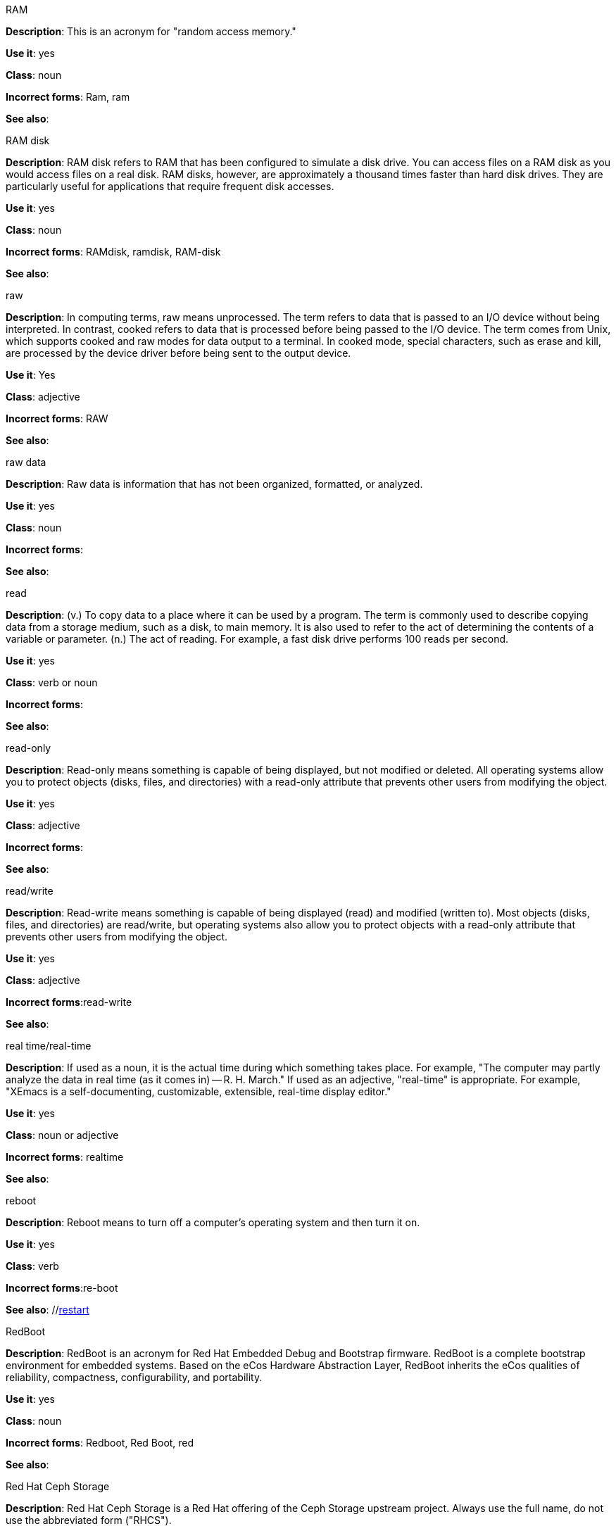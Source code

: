 .RAM
[[ram]]

*Description*: This is an acronym for "random access memory."

*Use it*: yes

*Class*: noun

*Incorrect forms*: Ram, ram 

*See also*:



.RAM disk
[[ram-disk]]

*Description*: RAM disk refers to RAM that has been configured to simulate a disk drive. You can access files on a RAM disk as you would access files on a real disk. RAM disks, however, are approximately a thousand times faster than hard disk drives. They are particularly useful for applications that require frequent disk accesses.

*Use it*: yes

*Class*: noun

*Incorrect forms*: RAMdisk, ramdisk, RAM-disk

*See also*:



.raw
[[raw]]

*Description*: In computing terms, raw means unprocessed. The term refers to data that is passed to an I/O device without being interpreted. In contrast, cooked refers to data that is processed before being passed to the I/O device. The term comes from Unix, which supports cooked and raw modes for data output to a terminal. In cooked mode, special characters, such as erase and kill, are processed by the device driver before being sent to the output device. 

*Use it*: Yes

*Class*: adjective

*Incorrect forms*: RAW 

*See also*:



.raw data
[[raw-data]]

*Description*: Raw data is information that has not been organized, formatted, or analyzed. 

*Use it*: yes

*Class*: noun

*Incorrect forms*: 

*See also*:



.read
[[read]]

*Description*: (v.) To copy data to a place where it can be used by a program. The term is commonly used to describe copying data from a storage medium, such as a disk, to main memory. It is also used to refer to the act of determining the contents of a variable or parameter. (n.) The act of reading. For example, a fast disk drive performs 100 reads per second. 

*Use it*: yes

*Class*: verb or noun

*Incorrect forms*: 

*See also*:



.read-only
[[readonly]]

*Description*: Read-only means something is capable of being displayed, but not modified or deleted. All operating systems allow you to protect objects (disks, files, and directories) with a read-only attribute that prevents other users from modifying the object. 

*Use it*: yes

*Class*: adjective

*Incorrect forms*: 

*See also*:



.read/write
[[read-write]]

*Description*: Read-write means something is capable of being displayed (read) and modified (written to). Most objects (disks, files, and directories) are read/write, but operating systems also allow you to protect objects with a read-only attribute that prevents other users from modifying the object.

*Use it*: yes

*Class*: adjective

*Incorrect forms*:read-write 

*See also*:



.real time/real-time
[[real-time]]

*Description*: If used as a noun, it is the actual time during which something takes place. For example, "The computer may partly analyze the data in real time (as it comes in) -- R. H. March." If used as an adjective, "real-time" is appropriate. For example, "XEmacs is a self-documenting, customizable, extensible, real-time display editor."

*Use it*: yes

*Class*: noun or adjective

*Incorrect forms*: realtime

*See also*:



.reboot
[[reboot]]

*Description*: Reboot means to turn off a computer's operating system and then turn it on. 

*Use it*: yes

*Class*: verb

*Incorrect forms*:re-boot 

*See also*: //xref:restart[restart]



.RedBoot
[[redboot]]

*Description*: RedBoot is an acronym for Red Hat Embedded Debug and Bootstrap firmware. RedBoot is a complete bootstrap environment for embedded systems. Based on the eCos Hardware Abstraction Layer, RedBoot inherits the eCos qualities of reliability, compactness, configurability, and portability.

*Use it*: yes

*Class*: noun

*Incorrect forms*: Redboot, Red Boot, red 

*See also*:



.Red Hat Ceph Storage
[[red-hat-ceph-storage]]

*Description*: Red Hat Ceph Storage is a Red Hat offering of the Ceph Storage upstream project. Always use the full name, do not use the abbreviated form ("RHCS").

*Use it*: yes

*Class*: noun

*Incorrect forms*: RHCS

*See also*: xref:ceph-command[ceph], xref:ceph[Ceph]



.Red Hat Network Satellite Server and Red Hat Network Proxy Server
[[red-hat-network-satellite-server-and-red-hat-network-proxy-server]]

*Description*: Write these names in full the first time that you use them in a document. Subsequently, you can write "RHN Satellite Server" and "RHN Proxy Server," or omit the word "Server" from any of the previous constructions. With sufficient context, you can refer to "Satellite" and "Proxy," for example, "RHN Satellite and Proxy" instead of "RHN Satellite and RHN Proxy." 

*Use it*: yes

*Class*: noun

*Incorrect forms*: Red Hat Satellite (Server), Red Hat Proxy (Server)

*See also*:



.Red Hat Way
[[red-hat-way]]

*Description*: Red Hat Way refers to the culture valued and maintained by Red Hat associates.

*Use it*: yes

*Class*: noun

*Incorrect forms*: Red Hat way

*See also*:



.refer to
[[refer-to]]

*Description*: Use _see_ to indicate a reference (within a manual) or a cross-reference (to another manual or documentation source).  

*Use it*: no

*Class*: verb

*Incorrect forms*: 

*See also*: //xref:see[see]



.remote access
[[remote-access]]

*Description*: Remote access is the ability to log on to a network from a distant location. Generally, this implies a computer, a modem, and some remote access software to connect to the network. Remote control refers to taking control of another computer, while remote access means that the remote computer actually becomes a full-fledged host on the network. The remote access software dials in directly to the network server. The only difference between a remote host and workstations connected directly to the network is slower data transfer speeds.

*Use it*: yes

*Class*: noun

*Incorrect forms*: remote-access

*See also*:



.remote access server
[[remote-access-server]]

*Description*: A remote access server is a server that is dedicated to handling users that are not on a LAN but need remote access to it. The remote access server allows users to gain access to files and print services on the LAN from a remote location. For example, a user who dials in to a network from home using an analog modem or an ISDN connection will dial in to a remote access server. Once the user is authenticated, they can access shared drives and printers as if they were physically connected to the office LAN.

*Use it*: yes

*Class*: noun

*Incorrect forms*: remote-access server

*See also*:



.required
[[required]]

*Description*: 

*Use it*: no

*Class*: adverb

*Incorrect forms*: 

*See also*:



.return
[[retun]]

*Description*: When referring to the keyboard key on Solaris or Mac, use **Return** or **return**, respectively. See "enter" for other platforms. 

*Use it*: yes

*Class*: verb

*Incorrect forms*: 

*See also*: xref:enter[enter-n]



.right-click
[[rightclick]]

*Description*: Right-click is the term for pressing the button on the right of the mouse. By default, right-clicking the mouse brings up a quick, or alternative, menu.

*Use it*: yes

*Class*: verb

*Incorrect forms*: right clicj 

*See also*:



.right now
[[right-now]]

*Description*: A term to indicate some action should occur immediately. Use _now_ instead.

*Use it*: no

*Class*: adverb

*Incorrect forms*: 

*See also*:


.ROM, PROM
[[rom-prom]]

*Description*: ROM is an acronym for read-only memory, that is, computer memory on which data has been prerecorded. After data has been written onto a ROM chip, it cannot be removed and can only be read. A variation of a ROM is a PROM (programmable read-only memory). PROMs are manufactured as blank chips on which data can be written with a device called a PROM programmer. 

*Use it*: yes 

*Class*: noun

*Incorrect forms*: Rom, rom, prom, Prom

*See also*:



.roundtable
[[roundtable]]

*Description*: Use _roundtable_ when referring to a type of event or gathering. Use _round table_ when referring to a circular table.

*Use it*: yes

*Class*: noun or adjective

*Incorrect forms*: 

*See also*:



.RPM
[[rpm]]

*Description*: RPM is the recursive initialism for the RPM Package Manager. RPM manages files in the RPM format, known as RPM packages. RPM packages are known informally as rpm files, but this informal usage is not used in Red Hat documentation to avoid confusion with the command name. Files in RPM format are referred to as "RPM packages."

*Use it*: yes

*Class*: noun

*Incorrect forms*: rpm

*See also*:



.runlevel
[[runlevel]]

*Description*: A runlevel is a preset operating state on a Unix-like operating system. A system can be booted in to (that is, started up in to) any of several runlevels, each of which is represented by a single digit integer. Each runlevel designates a different system configuration and allows access to a different combination of processes (that is, instances of executing programs). There are differences in the runlevels according to the operating system. Seven runlevels are supported in the standard Linux kernel.

*Use it*: yes

*Class*: noun

*Incorrect forms*: run level, run-level

*See also*: xref:[]



.runtime
[[runtime]]

*Description*: Runtime is when a program is running (or being executable), that is, when you start a program running in a computer, it is runtime for that program. In some programming languages, certain reusable programs or "routines" are built and packaged as a "runtime library."

*Use it*: yes 

*Class*: noun

*Incorrect forms*: run time, run-time

*See also*: